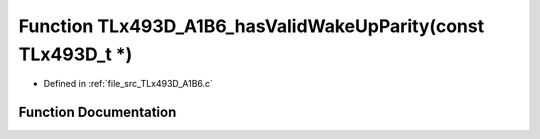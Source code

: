 .. _exhale_function__t_lx493_d___a1_b6_8c_1aa0dafd6ff7d9ac807e3cac97064d763a:

Function TLx493D_A1B6_hasValidWakeUpParity(const TLx493D_t \*)
==============================================================

- Defined in :ref:`file_src_TLx493D_A1B6.c`


Function Documentation
----------------------


.. doxygenfunction:: TLx493D_A1B6_hasValidWakeUpParity(const TLx493D_t *)
   :project: XENSIV 3D Magnetic Sensors Arduino Library